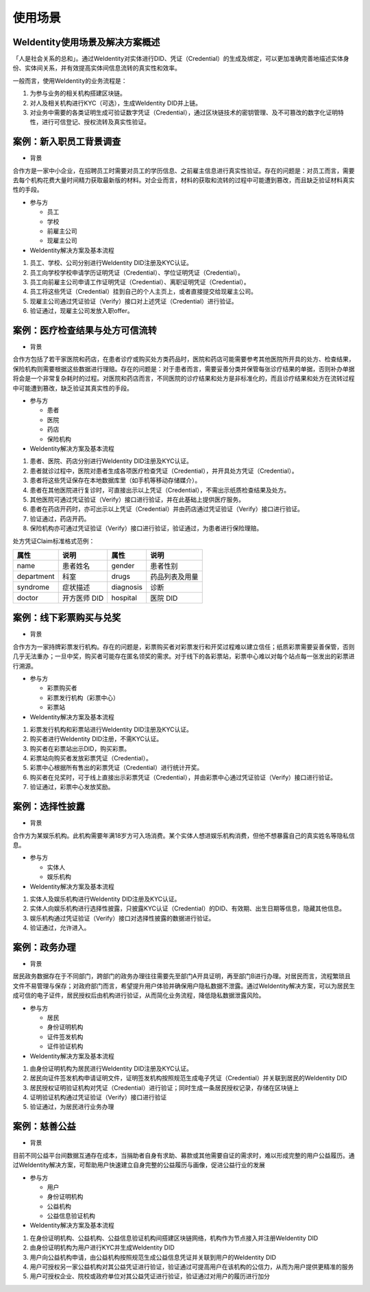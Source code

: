 
.. _use-cases:

使用场景
========

WeIdentity使用场景及解决方案概述
^^^^^^^^^^^^^^^^^^^^^^^^^^^^^^^^^^^^^

「人是社会关系的总和」。通过WeIdentity对实体进行DID、凭证（Credential）的生成及绑定，可以更加准确完善地描述实体身份、实体间关系，并有效提高实体间信息流转的真实性和效率。

一般而言，使用WeIdentity的业务流程是：

#.
   为参与业务的相关机构搭建区块链。

#.
   对人及相关机构进行KYC（可选），生成WeIdentity DID并上链。

#.
   对业务中需要的各类证明生成可验证数字凭证（Credential），通过区块链技术的密钥管理、及不可篡改的数字化证明特性，进行可信登记、授权流转及真实性验证。


案例：新入职员工背景调查
^^^^^^^^^^^^^^^^^^^^^^^^^^^^^^


* 背景

合作方是一家中小企业，在招聘员工时需要对员工的学历信息、之前雇主信息进行真实性验证。存在的问题是：对员工而言，需要去每个机构花费大量时间精力获取最新版的材料。对企业而言，材料的获取和流转的过程中可能遭到篡改，而且缺乏验证材料真实性的手段。


* 参与方


  * 员工
  * 学校
  * 前雇主公司
  * 现雇主公司




*  WeIdentity解决方案及基本流程


#. 员工、学校、公司分别进行WeIdentity DID注册及KYC认证。
#. 员工向学校学校申请学历证明凭证（Credential）、学位证明凭证（Credential）。
#. 员工向前雇主公司申请工作证明凭证（Credential）、离职证明凭证（Credential）。
#. 员工将这些凭证（Credential）挂到自己的个人主页上，或者直接提交给现雇主公司。
#. 现雇主公司通过凭证验证（Verify）接口对上述凭证（Credential）进行验证。
#. 验证通过，现雇主公司发放入职offer。

案例：医疗检查结果与处方可信流转
^^^^^^^^^^^^^^^^^^^^^^^^^^^^^^^^^^^

* 背景

合作方包括了若干家医院和药店，在患者诊疗或购买处方类药品时，医院和药店可能需要参考其他医院所开具的处方、检查结果，保险机构则需要根据这些数据进行理赔。存在的问题是：对于患者而言，需要妥善分类并保管每张诊疗结果的单据，否则补办单据将会是一个非常复杂耗时的过程。对医院和药店而言，不同医院的诊疗结果和处方是非标准化的，而且诊疗结果和处方在流转过程中可能遭到篡改，缺乏验证其真实性的手段。

* 参与方

  * 患者
  * 医院
  * 药店
  * 保险机构



* WeIdentity解决方案及基本流程

#. 患者、医院、药店分别进行WeIdentity DID注册及KYC认证。
#. 患者就诊过程中，医院对患者生成各项医疗检查凭证（Credential），并开具处方凭证（Credential）。
#. 患者将这些凭证保存在本地数据库里（如手机等移动存储媒介）。
#. 患者在其他医院进行复诊时，可直接出示以上凭证（Credential），不需出示纸质检查结果及处方。
#. 其他医院可通过凭证验证（Verify）接口进行验证，并在此基础上提供医疗服务。
#. 患者在药店开药时，亦可出示以上凭证（Credential）并由药店通过凭证验证（Verify）接口进行验证。
#. 验证通过，药店开药。
#. 保险机构亦可通过凭证验证（Verify）接口进行验证，验证通过，为患者进行保险理赔。


处方凭证Claim标准格式范例：

.. list-table::
   :header-rows: 1

   * - 属性
     - 说明
     - 属性
     - 说明
   * - name
     - 患者姓名
     - gender
     - 患者性别
   * - department
     - 科室
     - drugs
     - 药品列表及用量
   * - syndrome
     - 症状描述
     - diagnosis
     - 诊断
   * - doctor
     - 开方医师 DID
     - hospital
     - 医院 DID


案例：线下彩票购买与兑奖
^^^^^^^^^^^^^^^^^^^^^^^^^^^^

* 背景

合作方为一家持牌彩票发行机构。存在的问题是，彩票购买者对彩票发行和开奖过程难以建立信任；纸质彩票需要妥善保管，否则几乎无法重办；一旦中奖，购买者可能存在匿名领奖的需求。对于线下的各彩票站，彩票中心难以对每个站点每一张发出的彩票进行溯源。

* 参与方

  * 彩票购买者
  * 彩票发行机构（彩票中心）
  * 彩票站



* WeIdentity解决方案及基本流程

#. 彩票发行机构和彩票站进行WeIdentity DID注册及KYC认证。
#. 购买者进行WeIdentity DID注册，不需KYC认证。
#. 购买者在彩票站出示DID，购买彩票。
#. 彩票站向购买者发放彩票凭证（Credential）。
#. 彩票中心根据所有售出的彩票凭证（Credential）进行统计开奖。
#. 购买者在兑奖时，可于线上直接出示彩票凭证（Credential），并由彩票中心通过凭证验证（Verify）接口进行验证。
#. 验证通过，彩票中心发放奖励。


案例：选择性披露
^^^^^^^^^^^^^^^^^^^^^

* 背景

合作方为某娱乐机构。此机构需要年满18岁方可入场消费。某个实体人想进娱乐机构消费，但他不想暴露自己的真实姓名等隐私信息。

* 参与方

  * 实体人
  * 娱乐机构



* WeIdentity解决方案及基本流程

#. 实体人及娱乐机构进行WeIdentity DID注册及KYC认证。
#. 实体人向娱乐机构进行选择性披露，只披露KYC认证（Credential）的DID、有效期、出生日期等信息，隐藏其他信息。
#. 娱乐机构通过凭证验证（Verify）接口对选择性披露的数据进行验证。
#. 验证通过，允许进入。


案例：政务办理
^^^^^^^^^^^^^^^^^^^^^^^

* 背景

居民政务数据存在于不同部门，跨部门的政务办理往往需要先至部门A开具证明，再至部门B进行办理。对居民而言，流程繁琐且文件不易管理与保存；对政府部门而言，希望提升用户体验并确保用户隐私数据不泄露。通过WeIdentity解决方案，可以为居民生成可信的电子证件，居民授权后由机构进行验证，从而简化业务流程，降低隐私数据泄露风险。

* 参与方

  * 居民
  * 身份证明机构
  * 证件签发机构
  * 证件验证机构




* WeIdentity解决方案及基本流程

#. 由身份证明机构为居民进行WeIdentity DID注册及KYC认证。
#. 居民向证件签发机构申请证明文件，证明签发机构按照规范生成电子凭证（Credential）并关联到居民的WeIdentity DID
#. 居民授权证明验证机构对凭证（Credential）进行验证；同时生成一条居民授权记录，存储在区块链上
#. 证明验证机构通过凭证验证（Verify）接口进行验证
#. 验证通过，为居民进行业务办理


案例：慈善公益
^^^^^^^^^^^^^^^^^^^^^^^

* 背景

目前不同公益平台间数据互通存在成本，当捐助者自身有求助、募款或其他需要自证的需求时，难以形成完整的用户公益履历。通过WeIdentity解决方案，可帮助用户快速建立自身完整的公益履历与画像，促进公益行业的发展

* 参与方

  * 用户
  * 身份证明机构
  * 公益机构
  * 公益信息验证机构




* WeIdentity解决方案及基本流程

#. 在身份证明机构、公益机构、公益信息验证机构间搭建区块链网络，机构作为节点接入并注册WeIdentity DID
#. 由身份证明机构为用户进行KYC并生成WeIdentity DID
#. 用户向公益机构申请，由公益机构按照规范生成公益信息凭证并关联到用户的WeIdentity DID
#. 用户可授权另一家公益机构对其公益凭证进行验证，验证通过可提高用户在该机构的公信力，从而为用户提供更精准的服务
#. 用户可授权企业、院校或政府单位对其公益凭证进行验证，验证通过对用户的履历进行加分